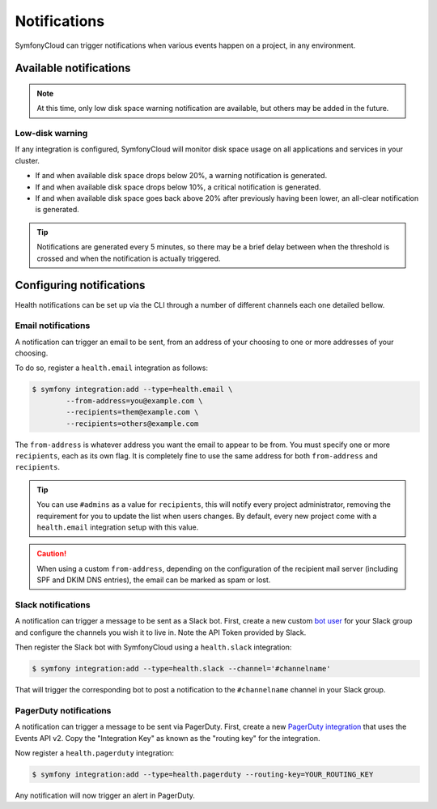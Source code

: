 Notifications
=============

SymfonyCloud can trigger notifications when various events happen on a project,
in any environment.

Available notifications
-----------------------

.. note::

   At this time, only low disk space warning notification are available, but
   others may be added in the future.

Low-disk warning
^^^^^^^^^^^^^^^^

If any integration is configured, SymfonyCloud will monitor disk space usage on
all applications and services in your cluster.

* If and when available disk space drops below 20%, a warning notification is
  generated.
* If and when available disk space drops below 10%, a critical notification is
  generated.
* If and when available disk space goes back above 20% after previously having
  been lower, an all-clear notification is generated.

.. tip::

   Notifications are generated every 5 minutes, so there may be a brief delay
   between when the threshold is crossed and when the notification is actually
   triggered.

Configuring notifications
-------------------------

Health notifications can be set up via the CLI through a number of different
channels each one detailed bellow.

Email notifications
^^^^^^^^^^^^^^^^^^^

A notification can trigger an email to be sent, from an address of your choosing
to one or more addresses of your choosing.

To do so, register a ``health.email`` integration as follows:

.. code-block:: terminal

   $ symfony integration:add --type=health.email \
           --from-address=you@example.com \
           --recipients=them@example.com \
           --recipients=others@example.com


The ``from-address`` is whatever address you want the email to appear to be
from. You must specify one or more ``recipients``, each as its own flag. It is
completely fine to use the same address for both ``from-address`` and
``recipients``.

.. tip::

   You can use ``#admins`` as a value for ``recipients``, this will notify every
   project administrator, removing the requirement for you to update the list
   when users changes. By default, every new project come with a
   ``health.email`` integration setup with this value.

.. caution::

   When using a custom ``from-address``, depending on the configuration of the
   recipient mail server (including SPF and DKIM DNS entries), the email can be
   marked as spam or lost.

Slack notifications
^^^^^^^^^^^^^^^^^^^

A notification can trigger a message to be sent as a Slack bot. First, create a
new custom `bot user <https://api.slack.com/bot-users>`_ for your Slack group
and configure the channels you wish it to live in. Note the API Token provided
by Slack.

Then register the Slack bot with SymfonyCloud using a ``health.slack``
integration:

.. code-block:: terminal

   $ symfony integration:add --type=health.slack --channel='#channelname'

That will trigger the corresponding bot to post a notification to the
``#channelname`` channel in your Slack group.

PagerDuty notifications
^^^^^^^^^^^^^^^^^^^^^^^

A notification can trigger a message to be sent via PagerDuty. First, create a
new `PagerDuty integration <https://support.pagerduty.com/docs/services-and-integrations>`_
that uses the Events API v2. Copy the "Integration Key" as known as the
"routing key" for the integration.

Now register a ``health.pagerduty`` integration:

.. code-block:: terminal

   $ symfony integration:add --type=health.pagerduty --routing-key=YOUR_ROUTING_KEY

Any notification will now trigger an alert in PagerDuty.
